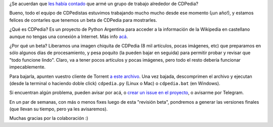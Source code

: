 .. title: Liberamos un beta de la próxima CDPedia
.. date: 2021-03-19 11:34:00
.. tags: CDPedia, Python Argentina, Python, Wikipedia, proyecto, beta, liberación

¿Se acuerdan que `les había contado <https://blog.taniquetil.com.ar/posts/0807/>`_ que armé un grupo de trabajo alrededor de CDPedia?

Bueno, todo el equipo de CDPedistas estuvimos trabajando mucho mucho desde ese momento (¡un año!), y estamos felices de contarles que tenemos un beta de CDPedia para mostrarles.

¿Qué es CDPedia? Es un proyecto de Python Argentina para acceder a la información de la Wikipedia en castellano aunque no tengas una conexión a Internet. Más info `acá <http://cdpedia.python.org.ar/>`_.

¿Por qué un beta? Liberamos una imagen chiquita de CDPedia (8 mil artículos, pocas imágenes, etc) que preparamos en sólo algunos días de procesamiento, y pesa poquito (la pueden bajar en seguida) para permitir probar y revisar que "todo funcione lindo". Claro, va a tener pocos artículos y pocas imágenes, pero todo el resto debería funcionar impecablemente.

Para bajarla, apunten vuestro cliente de Torrent `a este archivo <http://cdpedia.python.org.ar/images/es/0.8.4/cdpedia-es-0.8.4-20210304-beta.tar.xz.torrent>`_. Una vez bajada, descomprimen el archivo y ejecutan (desde la terminal o haciendo doble click) ``cdpedia.py`` (Linux o Mac) o ``cdpedia.bat`` (en Windows).

Si encuentran algún problema, pueden avisar por acá, o `crear un issue en el proyecto <https://github.com/PyAr/CDPedia/issues/new>`_, o avisarme por Telegram.

En un par de semanas, con más o menos fixes luego de esta "revisión beta", pondremos a generar las versiones finales (que llevan su tiempo, pero ya les avisaremos).

Muchas gracias por la colaboración :)

